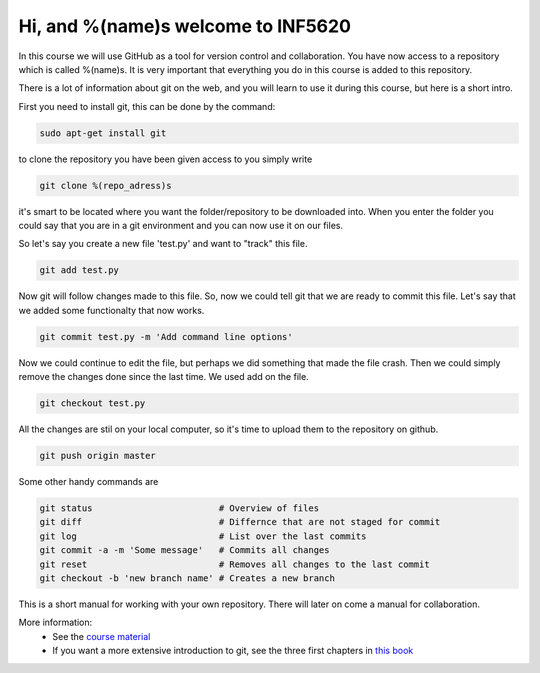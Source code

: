 Hi, and %(name)s welcome to INF5620
-----------------------------------
In this course we will use GitHub as a tool for 
version control and collaboration. You have now access to a repository 
which is called %(name)s. It is very important that everything you do in
this course is added to this repository.

There is a lot of information about git on the web,
and you will learn to use it during this course, but here is a short intro.

First you need to install git, this can be done by the command:

.. code-block::

	sudo apt-get install git

to clone the repository you have been given access to you simply write

.. code-block:: 

	git clone %(repo_adress)s

it's smart to be located where you want the folder/repository to be downloaded into.  
When you enter the folder you could say that you are in a git environment and you can now use it on
our files. 

So let's say you create a new file 'test.py' and want to "track" this file.

.. code-block:: 

	git add test.py

Now git will follow changes made to this file. So, now we could tell git that we are ready to 
commit this file. Let's say that we added some functionalty that now works. 

.. code-block:: 

	git commit test.py -m 'Add command line options'

Now we could continue to edit the file, but perhaps we did something that made
the file crash. Then we could simply remove the changes done since the last time.
We used add on the file.

.. code-block:: 

	git checkout test.py

All the changes are stil on your local computer, so it's time to upload them to
the repository on github.

.. code-block:: 

	git push origin master

Some other handy commands are

.. code-block:: 

	git status                        # Overview of files
	git diff                          # Differnce that are not staged for commit
	git log                           # List over the last commits
	git commit -a -m 'Some message'   # Commits all changes
	git reset                         # Removes all changes to the last commit
	git checkout -b 'new branch name' # Creates a new branch

This is a short manual for working with your own repository. There will later on come a
manual for collaboration.

More information:
 * See the `course material <http://hplgit.github.io/teamods/bitgit/Langtangen_github.pdf>`_ 
 * If you want a more extensive introduction to git, see the three first chapters in `this book <http://git-scm.com/book>`_
